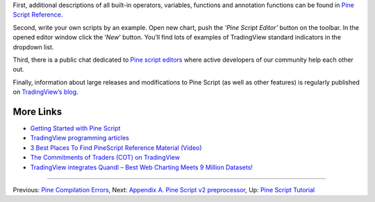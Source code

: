 First, additional descriptions of all built-in operators, variables,
functions and annotation functions can be found in `Pine Script
Reference <https://www.tradingview.com/study-script-reference/>`__.

Second, write your own scripts by an example. Open new chart, push the
*‘Pine Script Editor’* button on the toolbar. In the opened editor
window click the ‘\ *New*\ ’ button. You’ll find lots of examples of
TradingView standard indicators in the dropdown list.

Third, there is a public chat dedicated to `Pine script
editors <https://www.tradingview.com/chat/#BfmVowG1TZkKO235>`__ where
active developers of our community help each other out.

Finally, information about large releases and modifications to Pine
Script (as well as other features) is regularly published on
`TradingView’s blog <http://blog.tradingview.com>`__.

More Links
----------

-  `Getting Started with Pine
   Script <https://backtest-rookies.com/getting-started/#tv>`__

-  `TradingView programming
   articles <https://www.tradingcode.net/tradingview-programming-articles/>`__

-  `3 Best Places To Find PineScript Reference Material
   (Video) <http://blog.tradingview.com/?p=510>`__

-  `The Commitments of Traders (COT) on
   TradingView <http://blog.tradingview.com/?p=472>`__

-  `TradingView integrates Quandl – Best Web Charting Meets 9 Million
   Datasets! <http://blog.tradingview.com/?p=452>`__

--------------

Previous: `Pine Compilation Errors <Pine_Compilation_Errors>`__, Next:
`Appendix A. Pine Script v2
preprocessor <Appendix_A._Pine_Script_v2_preprocessor>`__, Up: `Pine
Script Tutorial <Pine_Script_Tutorial>`__
